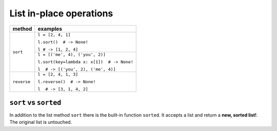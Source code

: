 ========================
List in-place operations
========================

+-------------+--------------------------------------------+
| method      | examples                                   |
+=============+============================================+
| ``sort``    | ``l = [2, 4, 1]``                          |
|             |                                            |
|             | ``l.sort()  # -> None!``                   |
|             |                                            |
|             | ``l # -> [1, 2, 4]``                       |
|             +--------------------------------------------+
|             | ``l = [('me', 4), ('you', 2)]``            |
|             |                                            |
|             | ``l.sort(key=lambda x: x[1])  # -> None!`` |
|             |                                            |
|             | ``l  # -> [('you', 2), ('me', 4)]``        |
+-------------+--------------------------------------------+
| ``reverse`` | ``l = [2, 4, 1, 3]``                       |
|             |                                            |
|             | ``l.reverse()  # -> None!``                |
|             |                                            |
|             | ``l  # -> [3, 1, 4, 2]``                   |
+-------------+--------------------------------------------+

``sort`` vs ``sorted``
----------------------

In addition to the list method ``sort`` there is the built-in function ``sorted``.
It accepts a list and return a **new, sorted list!**. The original list is untouched.